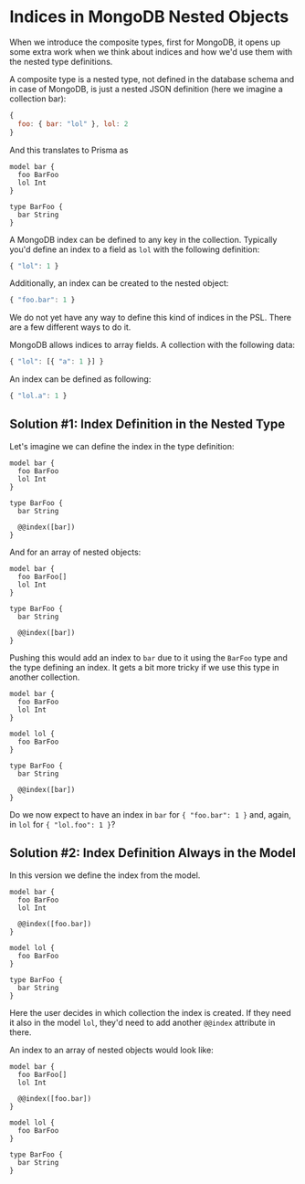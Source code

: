 * Indices in MongoDB Nested Objects

When we introduce the composite types, first for MongoDB, it opens up some extra work when we think about indices and how we'd use them with the nested type definitions.

A composite type is a nested type, not defined in the database schema and in case of MongoDB, is just a nested JSON definition (here we imagine a collection bar):

#+begin_src javascript
{
  foo: { bar: "lol" }, lol: 2
}
#+end_src

And this translates to Prisma as

#+begin_src prisma
model bar {
  foo BarFoo
  lol Int
}

type BarFoo {
  bar String
}
#+end_src

A MongoDB index can be defined to any key in the collection. Typically you'd define an index to a field as =lol= with the following definition:

#+begin_src javascript
{ "lol": 1 }
#+end_src

Additionally, an index can be created to the nested object:

#+begin_src javascript
{ "foo.bar": 1 }
#+end_src

We do not yet have any way to define this kind of indices in the PSL. There are a few different ways to do it.

MongoDB allows indices to array fields. A collection with the following data:

#+begin_src javascript
{ "lol": [{ "a": 1 }] }
#+end_src

An index can be defined as following:

#+begin_src javascript
{ "lol.a": 1 }
#+end_src

** Solution #1: Index Definition in the Nested Type

Let's imagine we can define the index in the type definition:

#+begin_src prisma
model bar {
  foo BarFoo
  lol Int
}

type BarFoo {
  bar String

  @@index([bar])
}
#+end_src

And for an array of nested objects:

#+begin_src prisma
model bar {
  foo BarFoo[]
  lol Int
}

type BarFoo {
  bar String

  @@index([bar])
}
#+end_src

Pushing this would add an index to =bar= due to it using the =BarFoo= type and the type defining an index. It gets a bit more tricky if we use this type in another collection.

#+begin_src prisma
model bar {
  foo BarFoo
  lol Int
}

model lol {
  foo BarFoo
}

type BarFoo {
  bar String

  @@index([bar])
}
#+end_src

Do we now expect to have an index in =bar= for ={ "foo.bar": 1 }= and, again, in =lol= for ={ "lol.foo": 1 }=?

** Solution #2: Index Definition Always in the Model

In this version we define the index from the model.

#+begin_src prisma
model bar {
  foo BarFoo
  lol Int

  @@index([foo.bar])
}

model lol {
  foo BarFoo
}

type BarFoo {
  bar String
}
#+end_src

Here the user decides in which collection the index is created. If they need it also in the model =lol=, they'd need to add another =@@index= attribute in there.

An index to an array of nested objects would look like:

#+begin_src prisma
model bar {
  foo BarFoo[]
  lol Int

  @@index([foo.bar])
}

model lol {
  foo BarFoo
}

type BarFoo {
  bar String
}
#+end_src
